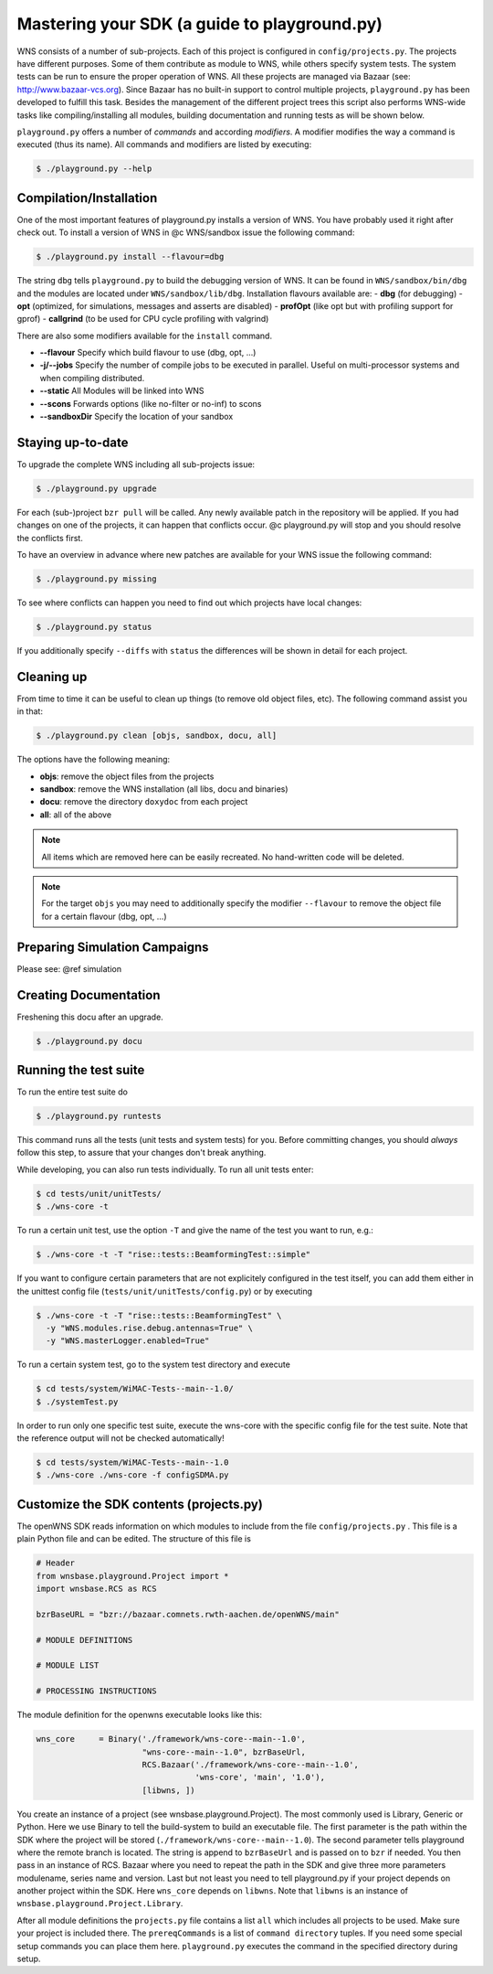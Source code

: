 =============================================
Mastering your SDK (a guide to playground.py)
=============================================

WNS consists of a number of sub-projects. Each of this project is
configured in ``config/projects.py``. The projects have different
purposes. Some of them contribute as module to WNS, while others
specify system tests. The system tests can be run to ensure the proper
operation of WNS. All these projects are managed via Bazaar (see:
http://www.bazaar-vcs.org). Since Bazaar has no built-in
support to control multiple projects, ``playground.py`` has been
developed to fulfill this task. Besides the management of the
different project trees this script also performs WNS-wide tasks like
compiling/installing all modules, building documentation and running tests as
will be shown below.

``playground.py`` offers a number of *commands* and according *modifiers*. 
A modifier modifies the way a command is executed (thus its
name). All commands and modifiers are listed by executing:

.. code-block:: bash

   $ ./playground.py --help

Compilation/Installation
------------------------

One of the most important features of playground.py installs a version
of WNS. You have probably used it right after check out. To install a
version of WNS in @c WNS/sandbox issue the following command:

.. code-block:: bash

   $ ./playground.py install --flavour=dbg

The string ``dbg`` tells ``playground.py`` to build the debugging version of
WNS. It can be found in ``WNS/sandbox/bin/dbg`` and the modules are
located under ``WNS/sandbox/lib/dbg``. Installation flavours available
are:
- **dbg** (for debugging)
- **opt** (optimized, for simulations, messages and asserts are disabled)
- **profOpt** (like opt but with profiling support for gprof)
- **callgrind** (to be used for CPU cycle profiling with valgrind)

There are also some modifiers available for the ``install`` command.

- **--flavour** Specify which build flavour to use (dbg, opt, ...)
- **-j/--jobs** Specify the number of compile jobs to be executed in
  parallel. Useful on multi-processor systems and when compiling
  distributed.
- **--static** All Modules will be linked into WNS
- **--scons** Forwards options (like no-filter or no-inf) to scons
- **--sandboxDir** Specify the location of your sandbox

Staying up-to-date
------------------

To upgrade the complete WNS including all sub-projects issue:

.. code-block:: bash

   $ ./playground.py upgrade


For each (sub-)project ``bzr pull`` will be called. Any newly
available patch in the repository will be applied. If you had
changes on one of the projects, it can happen that conflicts occur. @c
playground.py will stop and you should resolve the conflicts
first.

To have an overview in advance where new patches are available for
your WNS issue the following command:

.. code-block:: bash

   $ ./playground.py missing

To see where conflicts can happen you need to find out which projects
have local changes:

.. code-block:: bash

   $ ./playground.py status

If you additionally specify ``--diffs`` with ``status`` the differences
will be shown in detail for each project.

Cleaning up
-----------

From time to time it can be useful to clean up things (to remove old
object files, etc). The following command assist you in that:

.. code-block:: bash

   $ ./playground.py clean [objs, sandbox, docu, all]

The options have the following meaning:

- **objs**: remove the object files from the projects
- **sandbox**: remove the WNS installation (all libs, docu and binaries)
- **docu**: remove the directory ``doxydoc`` from each project
- **all**: all of the above

.. note::
   All items which are removed here can be easily recreated. No
   hand-written code will be deleted.

.. note::
   For the target ``objs`` you may need to additionally specify the
   modifier ``--flavour`` to remove the object file for a certain flavour
   (dbg, opt, ...)

Preparing Simulation Campaigns
------------------------------

Please see: @ref simulation

Creating Documentation
----------------------

Freshening this docu after an upgrade.

.. code-block:: bash

   $ ./playground.py docu

Running the test suite
----------------------
To run the entire test suite do

.. code-block:: bash

   $ ./playground.py runtests 

This command runs all the tests (unit tests and system tests) for you. Before committing
changes, you should *always* follow this step, to assure that your changes don't break anything.

While developing, you can also run tests individually. To run all unit tests enter:

.. code-block:: bash

   $ cd tests/unit/unitTests/
   $ ./wns-core -t 

To run a certain unit test, use the option ``-T`` and give the name of the test you want to run, e.g.:

.. code-block:: bash

   $ ./wns-core -t -T "rise::tests::BeamformingTest::simple"  

If you want to configure certain parameters that are not explicitely configured in the test itself,
you can add them either in the unittest config file (``tests/unit/unitTests/config.py``) or by executing

.. code-block:: bash

   $ ./wns-core -t -T "rise::tests::BeamformingTest" \
     -y "WNS.modules.rise.debug.antennas=True" \
     -y "WNS.masterLogger.enabled=True"


To run a certain system test, go to the system test directory and execute 

.. code-block:: bash

   $ cd tests/system/WiMAC-Tests--main--1.0/
   $ ./systemTest.py  

In order to run only one specific test suite, execute the wns-core 
with the specific config file for the test suite. Note that the reference
output will not be checked automatically!

.. code-block:: bash

   $ cd tests/system/WiMAC-Tests--main--1.0
   $ ./wns-core ./wns-core -f configSDMA.py  

Customize the SDK contents (projects.py)
----------------------------------------

The openWNS SDK reads information on which modules to include from the file ``config/projects.py`` . This file is a plain Python file and can be edited. The structure of this file is

.. code-block:: python

   # Header
   from wnsbase.playground.Project import *
   import wnsbase.RCS as RCS

   bzrBaseURL = "bzr://bazaar.comnets.rwth-aachen.de/openWNS/main"

   # MODULE DEFINITIONS

   # MODULE LIST

   # PROCESSING INSTRUCTIONS


The module definition for the openwns executable looks like this:

.. code-block:: python

   wns_core     = Binary('./framework/wns-core--main--1.0',
   		         "wns-core--main--1.0", bzrBaseUrl,
                         RCS.Bazaar('./framework/wns-core--main--1.0',
                                    'wns-core', 'main', '1.0'),
                         [libwns, ])


You create an instance of a project (see wnsbase.playground.Project). The most commonly used is Library, Generic or Python.
Here we use Binary to tell the build-system to build an executable file. The first parameter is the path within the SDK where
the project will be stored (``./framework/wns-core--main--1.0``). The second parameter tells playground where the 
remote branch is located. The string is append to ``bzrBaseUrl`` and is passed on to ``bzr`` if needed. You then pass in an
instance of RCS. Bazaar where you need to repeat the path in the SDK and give three more parameters modulename, series 
name and version. Last but not least you need to tell playground.py if your project depends on another project within the SDK.
Here ``wns_core`` depends on ``libwns``. Note that ``libwns`` is an instance of ``wnsbase.playground.Project.Library``.

After all module definitions the ``projects.py`` file contains a list ``all`` which includes all projects to be used.
Make sure your project is included there. The ``prereqCommands`` is a list of ``command directory`` tuples. If you 
need some special setup commands you can place them here. ``playground.py`` executes the command in the specified directory
during setup.

